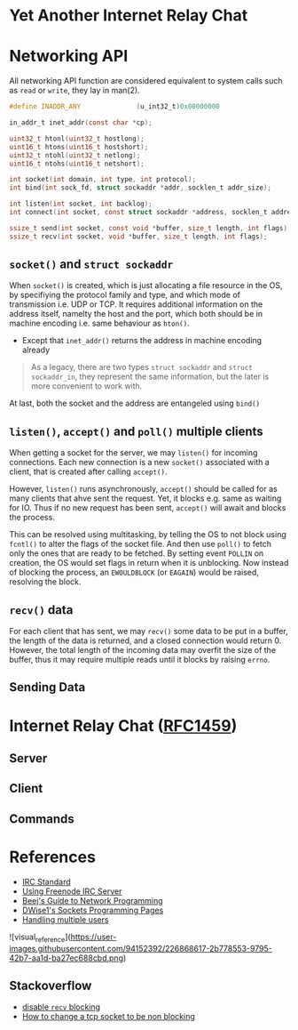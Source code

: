 * Yet Another Internet Relay Chat

* Networking API

All networking API function are considered equivalent to system calls such as =read= or =write=, they lay in man(2).

#+BEGIN_SRC c
  #define INADDR_ANY              (u_int32_t)0x00000000

  in_addr_t inet_addr(const char *cp);

  uint32_t htonl(uint32_t hostlong);
  uint16_t htons(uint16_t hostshort);
  uint32_t ntohl(uint32_t netlong);
  uint16_t ntohs(uint16_t netshort);

  int socket(int domain, int type, int protocol);
  int bind(int sock_fd, struct sockaddr *addr, socklen_t addr_size);

  int listen(int socket, int backlog);
  int connect(int socket, const struct sockaddr *address, socklen_t address_len);

  ssize_t send(int socket, const void *buffer, size_t length, int flags);
  ssize_t recv(int socket, void *buffer, size_t length, int flags);
#+END_SRC

** =socket()= and =struct sockaddr=

When =socket()= is created, which is just allocating a file resource in the OS, by specifiying the protocol family and type, and which mode of transmission i.e. UDP or TCP. It requires additional information on the address itself, namelty the host and the port, which both should be in machine encoding i.e. same behaviour as =hton()=.

 - Except that =inet_addr()= returns the address in machine encoding already

#+BEGIN_QUOTE
  As a legacy, there are two types =struct sockaddr= and =struct sockaddr_in=, they represent the same information, but the later is more convenient to work with.
#+END_QUOTE

At last, both the socket and the address are entangeled using =bind()=

** =listen()=, =accept()= and =poll()= multiple clients

When getting a socket for the server, we may =listen()= for incoming connections. Each new connection is a new =socket()= associated with a client, that is created after calling =accept()=.

However, =listen()= runs asynchronously, =accept()= should be called for as many clients that ahve sent the request. Yet, it blocks e.g. same as waiting for IO. Thus if no new request has been sent, =accept()= will await and blocks the process.

This can be resolved using multitasking, by telling the OS to not block using =fcntl()= to alter the flags of the socket file. And then use =poll()= to fetch only the ones that are ready to be fetched. By setting event =POLLIN= on creation, the OS would set flags in return when it is unblocking. Now instead of blocking the process, an =EWOULDBLOCK= (or =EAGAIN=) would be raised, resolving the block.

** =recv()= data

For each client that has sent, we may =recv()= some data to be put in a buffer, the length of the data is returned, and a closed connection would return 0. However, the total length of the incoming data may overfit the size of the buffer, thus it may require multiple reads until it blocks by raising =errno=.

** Sending Data

* Internet Relay Chat ([[https://www.rfc-editor.org/rfc/rfc1459][RFC1459]])

** Server

** Client

** Commands

* References

 - [[https://www.rfc-editor.org/rfc/rfc1459][IRC Standard]]
 - [[https://unicorn-utterances.com/posts/joining-freenode-irc][Using Freenode IRC Server]]
 - [[https://beej.us/guide/bgnet/html][Beej's Guide to Network Programming]]
 - [[http://dwise1.net/pgm/sockets/][DWise1's Sockets Programming Pages]]
 - [[http://www.kegel.com/c10k.html][Handling multiple users]]
 
![visual_reference](https://user-images.githubusercontent.com/94152392/226868617-2b778553-9795-42b7-aa1d-ba27ec688cbd.png)
** Stackoverflow

 - [[https://stackoverflow.com/questions/36985793/blocking-recv-vs-fcntl][disable =recv= blocking]]
 - [[https://stackoverflow.com/questions/1543466/how-do-i-change-a-tcp-socket-to-be-non-blocking][How to change a tcp socket to be non blocking]]
